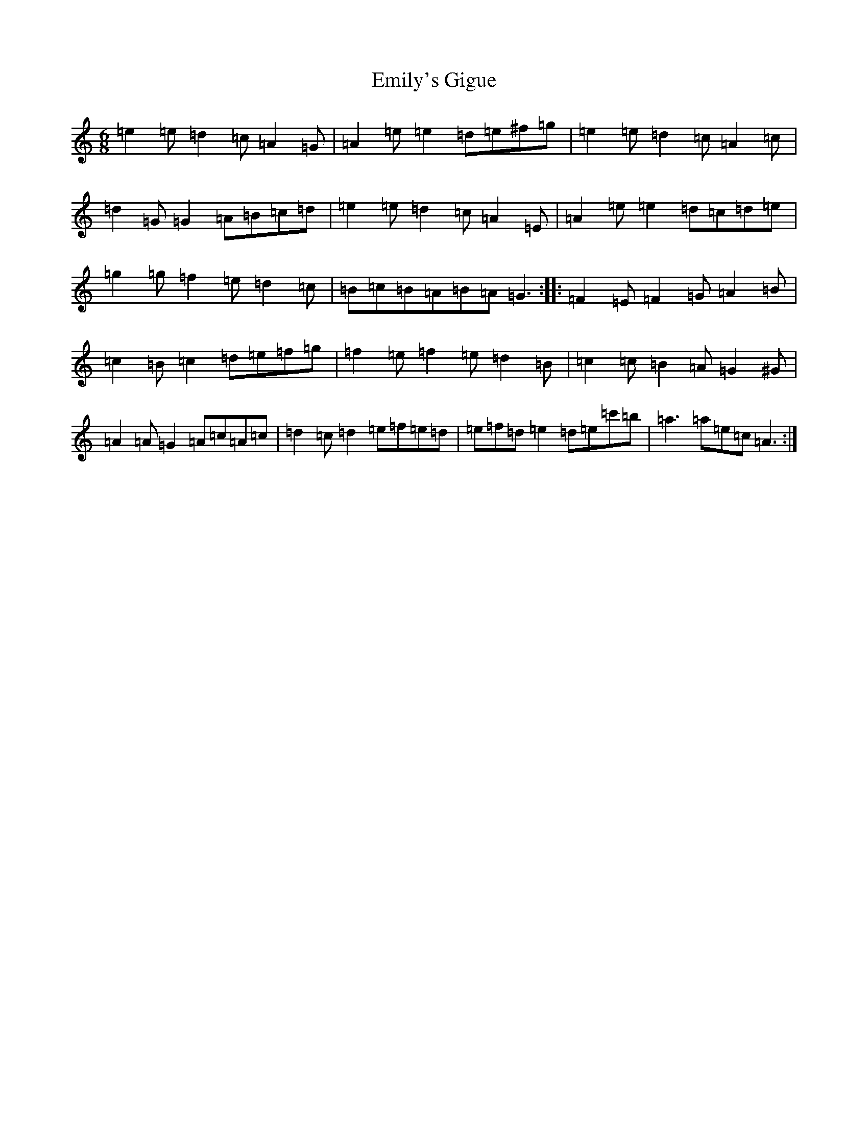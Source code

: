 X: 20215
T: Emily's Gigue
S: https://thesession.org/tunes/10257#setting10257
Z: G Major
R: jig
M: 6/8
L: 1/8
K: C Major
=e2=e=d2=c=A2=G|=A2=e=e2=d=e^f=g|=e2=e=d2=c=A2=c|=d2=G=G2=A=B=c=d|=e2=e=d2=c=A2=E|=A2=e=e2=d=c=d=e|=g2=g=f2=e=d2=c|=B=c=B=A=B=A=G3:||:=F2=E=F2=G=A2=B|=c2=B=c2=d=e=f=g|=f2=e=f2=e=d2=B|=c2=c=B2=A=G2^G|=A2=A=G2=A=c=A=c|=d2=c=d2=e=f=e=d|=e=f=d=e2=d=e=c'=b|=a3=a=e=c=A3:|
